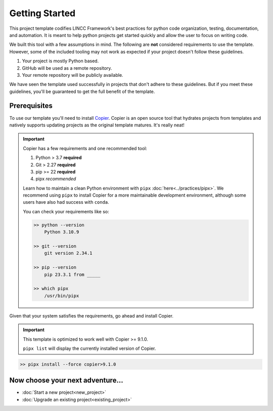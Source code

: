 Getting Started
===============================================================================

This project template codifies LINCC Framework's best practices for python code 
organization, testing, documentation, and automation.
It is meant to help python projects get started quickly and allow the user 
to focus on writing code. 

We built this tool with a few assumptions in mind.
The following are **not** considered requirements to use the template.
However, some of the included tooling may not work as expected if your project 
doesn't follow these guidelines.

1. Your project is mostly Python based.
2. GitHub will be used as a remote repository.
3. Your remote repository will be publicly available.

We have seen the template used successfully in projects that don't adhere to 
these guidelines. But if you meet these guidelines, you'll be guaranteed to get 
the full benefit of the template.

.. _prerequisites:

Prerequisites
--------------

To use our template you'll need to install 
`Copier <https://copier.readthedocs.io/en/latest/>`_. 
Copier is an open source tool that hydrates projects from templates and 
natively supports updating projects as the original template matures. 
It's really neat!

.. important::
    Copier has a few requirements and one recommended tool:

    #. Python > 3.7 **required**
    #. Git > 2.27 **required**
    #. pip >= 22 **required**
    #. pipx *recommended*

    Learn how to maintain a clean Python environment with ``pipx``
    :doc:`here<../practices/pipx>`. We recommend using ``pipx`` to install Copier
    for a more maintainable development environment, although some users have also
    had success with ``conda``.

    You can check your requirements like so:

    .. code-block:: bash

        >> python --version
            Python 3.10.9

        >> git --version
            git version 2.34.1

        >> pip --version
            pip 23.3.1 from _____

        >> which pipx
            /usr/bin/pipx

Given that your system satisfies the requirements, go ahead and install Copier.

.. important::
    This template is optimized to work well with Copier >= 9.1.0.

    ``pipx list`` will display the currently installed version of Copier.

.. code-block:: bash

    >> pipx install --force copier>9.1.0

Now choose your next adventure...
-------------------------------------
* :doc:`Start a new project<new_project>`
* :doc:`Upgrade an existing project<existing_project>`